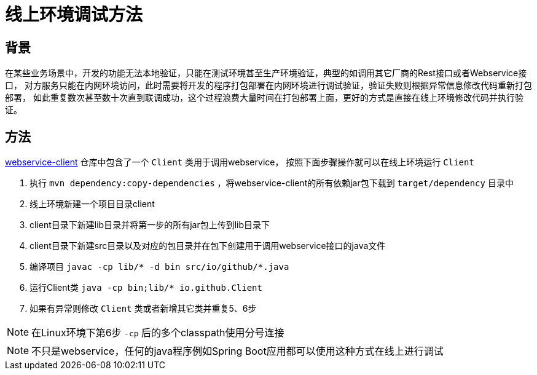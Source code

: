 = 线上环境调试方法

== 背景
在某些业务场景中，开发的功能无法本地验证，只能在测试环境甚至生产环境验证，典型的如调用其它厂商的Rest接口或者Webservice接口，
对方服务只能在内网环境访问，此时需要将开发的程序打包部署在内网环境进行调试验证，验证失败则根据异常信息修改代码重新打包部署，
如此重复数次甚至数十次直到联调成功，这个过程浪费大量时间在打包部署上面，更好的方式是直接在线上环境修改代码并执行验证。

== 方法

https://github.com/pxzxj/webservice-demo/tree/master/client[webservice-client] 仓库中包含了一个 `Client` 类用于调用webservice，
按照下面步骤操作就可以在线上环境运行 `Client`

1. 执行 `mvn dependency:copy-dependencies` ，将webservice-client的所有依赖jar包下载到 `target/dependency` 目录中
2. 线上环境新建一个项目目录client
3. client目录下新建lib目录并将第一步的所有jar包上传到lib目录下
4. client目录下新建src目录以及对应的包目录并在包下创建用于调用webservice接口的java文件
5. 编译项目 `javac -cp lib/* -d bin  src/io/github/*.java`
6. 运行Client类 `java -cp bin;lib/* io.github.Client`
7. 如果有异常则修改 `Client` 类或者新增其它类并重复5、6步

NOTE: 在Linux环境下第6步 `-cp` 后的多个classpath使用分号连接

NOTE: 不只是webservice，任何的java程序例如Spring Boot应用都可以使用这种方式在线上进行调试
